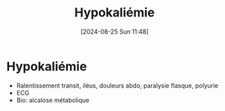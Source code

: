#+title:      Hypokaliémie
#+date:       [2024-08-25 Sun 11:48]
#+filetags:   :biochimie:néphro:
#+identifier: 20240825T114821

* Hypokaliémie
- Ralentissement transit, iléus, douleurs abdo, paralysie flasque, polyurie
- ECG
- Bio: alcalose métabolique
